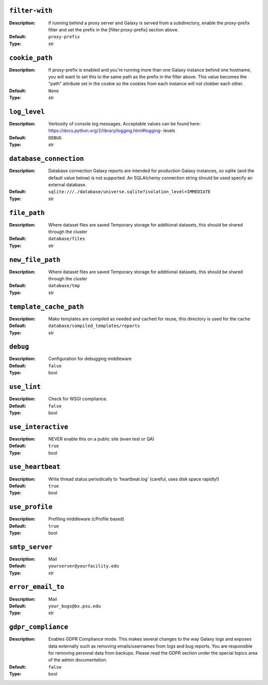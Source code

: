 ~~~~~~~~~~~~~~~
``filter-with``
~~~~~~~~~~~~~~~

:Description:
    If running behind a proxy server and Galaxy is served from a
    subdirectory, enable the proxy-prefix filter and set the prefix in
    the [filter:proxy-prefix] section above.
:Default: ``proxy-prefix``
:Type: str


~~~~~~~~~~~~~~~
``cookie_path``
~~~~~~~~~~~~~~~

:Description:
    If proxy-prefix is enabled and you're running more than one Galaxy
    instance behind one hostname, you will want to set this to the
    same path as the prefix in the filter above.  This value becomes
    the "path" attribute set in the cookie so the cookies from each
    instance will not clobber each other.
:Default: ``None``
:Type: str


~~~~~~~~~~~~~
``log_level``
~~~~~~~~~~~~~

:Description:
    Verbosity of console log messages.  Acceptable values can be found
    here: https://docs.python.org/2/library/logging.html#logging-
    levels
:Default: ``DEBUG``
:Type: str


~~~~~~~~~~~~~~~~~~~~~~~
``database_connection``
~~~~~~~~~~~~~~~~~~~~~~~

:Description:
    Database connection Galaxy reports are intended for production
    Galaxy instances, so sqlite (and the default value below) is not
    supported. An SQLAlchemy connection string should be used specify
    an external database.
:Default: ``sqlite:///./database/universe.sqlite?isolation_level=IMMEDIATE``
:Type: str


~~~~~~~~~~~~~
``file_path``
~~~~~~~~~~~~~

:Description:
    Where dataset files are saved Temporary storage for additional
    datasets, this should be shared through the cluster
:Default: ``database/files``
:Type: str


~~~~~~~~~~~~~~~~~
``new_file_path``
~~~~~~~~~~~~~~~~~

:Description:
    Where dataset files are saved Temporary storage for additional
    datasets, this should be shared through the cluster
:Default: ``database/tmp``
:Type: str


~~~~~~~~~~~~~~~~~~~~~~~
``template_cache_path``
~~~~~~~~~~~~~~~~~~~~~~~

:Description:
    Mako templates are compiled as needed and cached for reuse, this
    directory is used for the cache
:Default: ``database/compiled_templates/reports``
:Type: str


~~~~~~~~~
``debug``
~~~~~~~~~

:Description:
    Configuration for debugging middleware
:Default: ``false``
:Type: bool


~~~~~~~~~~~~
``use_lint``
~~~~~~~~~~~~

:Description:
    Check for WSGI compliance.
:Default: ``false``
:Type: bool


~~~~~~~~~~~~~~~~~~~
``use_interactive``
~~~~~~~~~~~~~~~~~~~

:Description:
    NEVER enable this on a public site (even test or QA)
:Default: ``true``
:Type: bool


~~~~~~~~~~~~~~~~~
``use_heartbeat``
~~~~~~~~~~~~~~~~~

:Description:
    Write thread status periodically to 'heartbeat.log' (careful, uses
    disk space rapidly!)
:Default: ``true``
:Type: bool


~~~~~~~~~~~~~~~
``use_profile``
~~~~~~~~~~~~~~~

:Description:
    Profiling middleware (cProfile based)
:Default: ``true``
:Type: bool


~~~~~~~~~~~~~~~
``smtp_server``
~~~~~~~~~~~~~~~

:Description:
    Mail
:Default: ``yourserver@yourfacility.edu``
:Type: str


~~~~~~~~~~~~~~~~~~
``error_email_to``
~~~~~~~~~~~~~~~~~~

:Description:
    Mail
:Default: ``your_bugs@bx.psu.edu``
:Type: str


~~~~~~~~~~~~~~~~~~~
``gdpr_compliance``
~~~~~~~~~~~~~~~~~~~

:Description:
    Enables GDPR Compliance mode. This makes several changes to the
    way Galaxy logs and exposes data externally such as removing
    emails/usernames from logs and bug reports.  You are responsible
    for removing personal data from backups.  Please read the GDPR
    section under the special topics area of the admin documentation.
:Default: ``false``
:Type: bool



